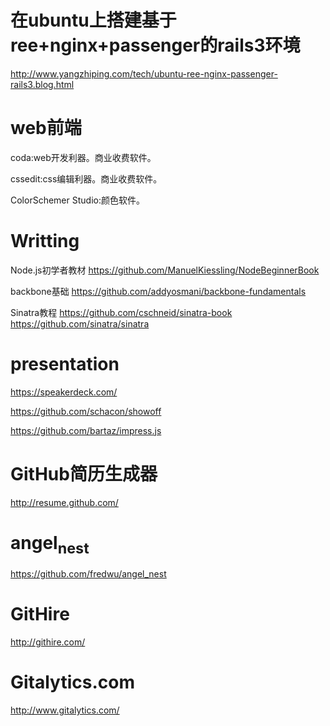 * 在ubuntu上搭建基于ree+nginx+passenger的rails3环境
http://www.yangzhiping.com/tech/ubuntu-ree-nginx-passenger-rails3.blog.html

* web前端

coda:web开发利器。商业收费软件。

cssedit:css编辑利器。商业收费软件。

ColorSchemer Studio:颜色软件。

* Writting
Node.js初学者教材 
https://github.com/ManuelKiessling/NodeBeginnerBook

backbone基础
https://github.com/addyosmani/backbone-fundamentals

Sinatra教程
https://github.com/cschneid/sinatra-book
https://github.com/sinatra/sinatra

* presentation
https://speakerdeck.com/

https://github.com/schacon/showoff

https://github.com/bartaz/impress.js



* GitHub简历生成器
http://resume.github.com/
* angel_nest
https://github.com/fredwu/angel_nest
* GitHire
http://githire.com/
* Gitalytics.com
http://www.gitalytics.com/


